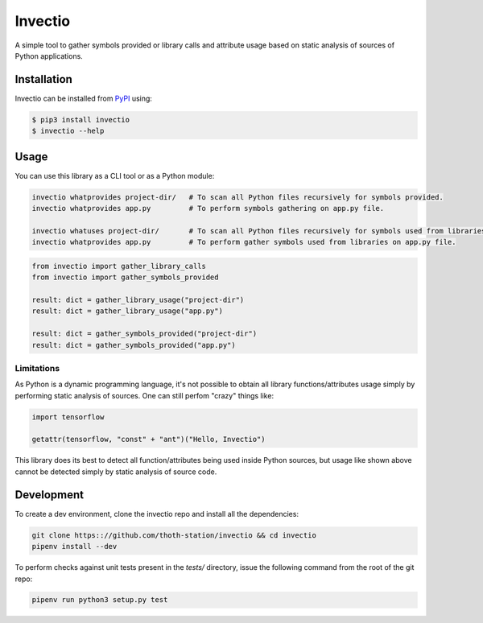 Invectio
--------

A simple tool to gather symbols provided or library calls and attribute usage
based on static analysis of sources of Python applications.


Installation
============

Invectio can be installed from `PyPI <https://pypi.org/project/invectio>`_ using:

.. code-block:: console

  $ pip3 install invectio
  $ invectio --help


Usage
=====

You can use this library as a CLI tool or as a Python module:

.. code-block:: console

  invectio whatprovides project-dir/   # To scan all Python files recursively for symbols provided.
  invectio whatprovides app.py         # To perform symbols gathering on app.py file.

  invectio whatuses project-dir/       # To scan all Python files recursively for symbols used from libraries.
  invectio whatprovides app.py         # To perform gather symbols used from libraries on app.py file.


.. code-block:: python

  from invectio import gather_library_calls
  from invectio import gather_symbols_provided

  result: dict = gather_library_usage("project-dir")
  result: dict = gather_library_usage("app.py")

  result: dict = gather_symbols_provided("project-dir")
  result: dict = gather_symbols_provided("app.py")


Limitations
###########

As Python is a dynamic programming language, it's not possible to obtain all
library functions/attributes usage simply by performing static analysis of
sources. One can still perfom "crazy" things like:


.. code-block:: python

  import tensorflow

  getattr(tensorflow, "const" + "ant")("Hello, Invectio")


This library does its best to detect all function/attributes being used inside
Python sources, but usage like shown above cannot be detected simply by static
analysis of source code.


Development
===========

To create a dev environment, clone the invectio repo and install all the dependencies:

.. code-block:: console

  git clone https:://github.com/thoth-station/invectio && cd invectio
  pipenv install --dev

To perform checks against unit tests present in the `tests/` directory,
issue the following command from the root of the git repo:

.. code-block:: console

  pipenv run python3 setup.py test
